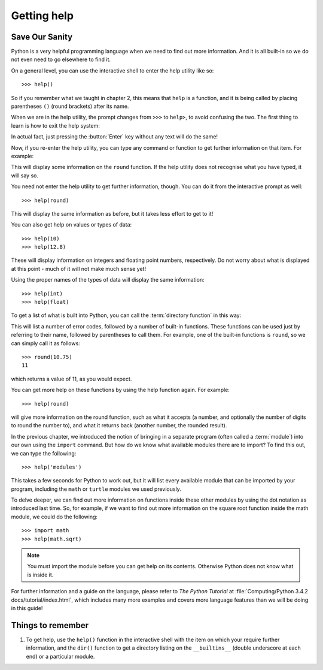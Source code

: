 Getting help
============

.. quote::
    :author: Mosher's Law of Software Engineering

    Don't worry if it doesn't work right. If everything did, you'd be out of a job.

Save Our Sanity
---------------

Python is a very helpful programming language when we need to find out more information.  And it is all built-in so we do not even need to go elsewhere to find it.

On a general level, you can use the interactive shell to enter the help utility like so::

    >>> help()
    
So if you remember what we taught in chapter 2, this means that ``help`` is a function, and it is being called by placing parentheses ``()`` (round brackets) after its name.

When we are in the help utility, the prompt changes from ``>>>`` to ``help>``, to avoid confusing the two.  The first thing to learn is how to exit the help system:

.. code-block:: py3con
    :pythontest: nooutput

    help> quit
    >>>
    
In actual fact, just pressing the :button:`Enter` key without any text will do the same!

Now, if you re-enter the help utility, you can type any command or function to get further information on that item.  For example:

.. code::
    :pythontest: nooutput

    >>> help()
    help> round

This will display some information on the ``round`` function.  If the help utility does not recognise what you have typed, it will say so.

You need not enter the help utility to get further information, though.  You can do it from the interactive prompt as well::

    >>> help(round)
    
This will display the same information as before, but it takes less effort to get to it!

You can also get help on values or types of data::

    >>> help(10)
    >>> help(12.8)
    
These will display information on integers and floating point numbers, respectively.  Do not worry about what is displayed at this point - much of it will not make much sense yet!

Using the proper names of the types of data will display the same information::

    >>> help(int)
    >>> help(float)

To get a list of what is built into Python, you can call the :term:`directory function` in this way:

.. code::
    :pythontest: nooutput

    >>> dir(__builtins__)
    ['__class__', '__contains__', '__delattr__', '__delitem__', '__dir__',
     '__doc__', '__eq__', '__format__', '__ge__', '__getattribute__',
     '__getitem__', '__gt__', '__hash__', '__init__', '__iter__', '__le__',
     '__len__', '__lt__', '__ne__', '__new__', '__reduce__', '__reduce_ex__',
     '__repr__', '__setattr__', '__setitem__', '__sizeof__', '__str__',
     '__subclasshook__', 'clear', 'copy', 'fromkeys', 'get', 'items',
     'keys', 'pop', 'popitem', 'setdefault', 'update', 'values']
    
This will list a number of error codes, followed by a number of built-in functions.  These functions can be used just by referring to their name, followed by parentheses to call them.  For example, one of the built-in functions is ``round``, so we can simply call it as follows::

    >>> round(10.75)
    11
     
which returns a value of 11, as you would expect.

You can get more help on these functions by using the help function again.  For example::

    >>> help(round)
    
will give more information on the round function, such as what it accepts (a number, and optionally the number of digits to round the number to), and what it returns back (another number, the rounded result).

In the previous chapter, we introduced the notion of bringing in a separate program (often called a :term:`module`) into our own using the ``import`` command.  But how do we know what available modules there are to import?  To find this out, we can type the following::

    >>> help('modules')
    
This takes a few seconds for Python to work out, but it will list every available module that can be imported by your program, including the ``math`` or ``turtle`` modules we used previously.

To delve deeper, we can find out more information on functions inside these other modules by using the dot notation as introduced last time.  So, for example, if we want to find out more information on the square root function inside the math module, we could do the following::

    >>> import math
    >>> help(math.sqrt)
    
.. note:: You must import the module before you can get help on its contents.  Otherwise Python does not know what is inside it.

For further information and a guide on the language, please refer to *The Python Tutorial* at :file:`Computing/Python 3.4.2 docs/tutorial/index.html`, which includes many more examples and covers more language features than we will be doing in this guide!

Things to remember
------------------

#. To get help, use the ``help()`` function in the interactive shell with the item on which your require further information, and the ``dir()`` function to get a directory listing on the ``__builtins__`` (double underscore at each end) or a particular module.
